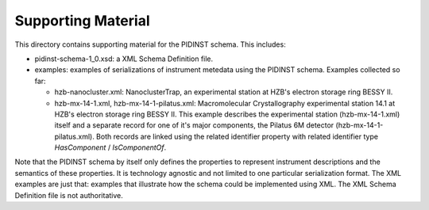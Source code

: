Supporting Material
===================

This directory contains supporting material for the PIDINST schema.
This includes:

+ pidinst-schema-1_0.xsd: a XML Schema Definition file.

+ examples: examples of serializations of instrument metedata using
  the PIDINST schema.  Examples collected so far:

  - hzb-nanocluster.xml: NanoclusterTrap, an experimental station at
    HZB's electron storage ring BESSY II.

  - hzb-mx-14-1.xml, hzb-mx-14-1-pilatus.xml: Macromolecular
    Crystallography experimental station 14.1 at HZB's electron
    storage ring BESSY II.  This example describes the experimental
    station (hzb-mx-14-1.xml) itself and a separate record for one of
    it's major components, the Pilatus 6M detector
    (hzb-mx-14-1-pilatus.xml).  Both records are linked using the
    related identifier property with related identifier type
    `HasComponent` / `IsComponentOf`.

Note that the PIDINST schema by itself only defines the properties to
represent instrument descriptions and the semantics of these
properties.  It is technology agnostic and not limited to one
particular serialization format.  The XML examples are just that:
examples that illustrate how the schema could be implemented
using XML.  The XML Schema Definition file is not authoritative.
